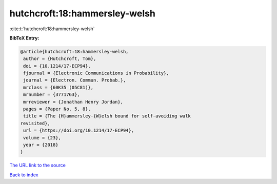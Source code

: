 hutchcroft:18:hammersley-welsh
==============================

:cite:t:`hutchcroft:18:hammersley-welsh`

**BibTeX Entry:**

.. code-block:: bibtex

   @article{hutchcroft:18:hammersley-welsh,
    author = {Hutchcroft, Tom},
    doi = {10.1214/17-ECP94},
    fjournal = {Electronic Communications in Probability},
    journal = {Electron. Commun. Probab.},
    mrclass = {60K35 (05C81)},
    mrnumber = {3771763},
    mrreviewer = {Jonathan Henry Jordan},
    pages = {Paper No. 5, 8},
    title = {The {H}ammersley-{W}elsh bound for self-avoiding walk
   revisited},
    url = {https://doi.org/10.1214/17-ECP94},
    volume = {23},
    year = {2018}
   }

`The URL link to the source <ttps://doi.org/10.1214/17-ECP94}>`__


`Back to index <../By-Cite-Keys.html>`__
